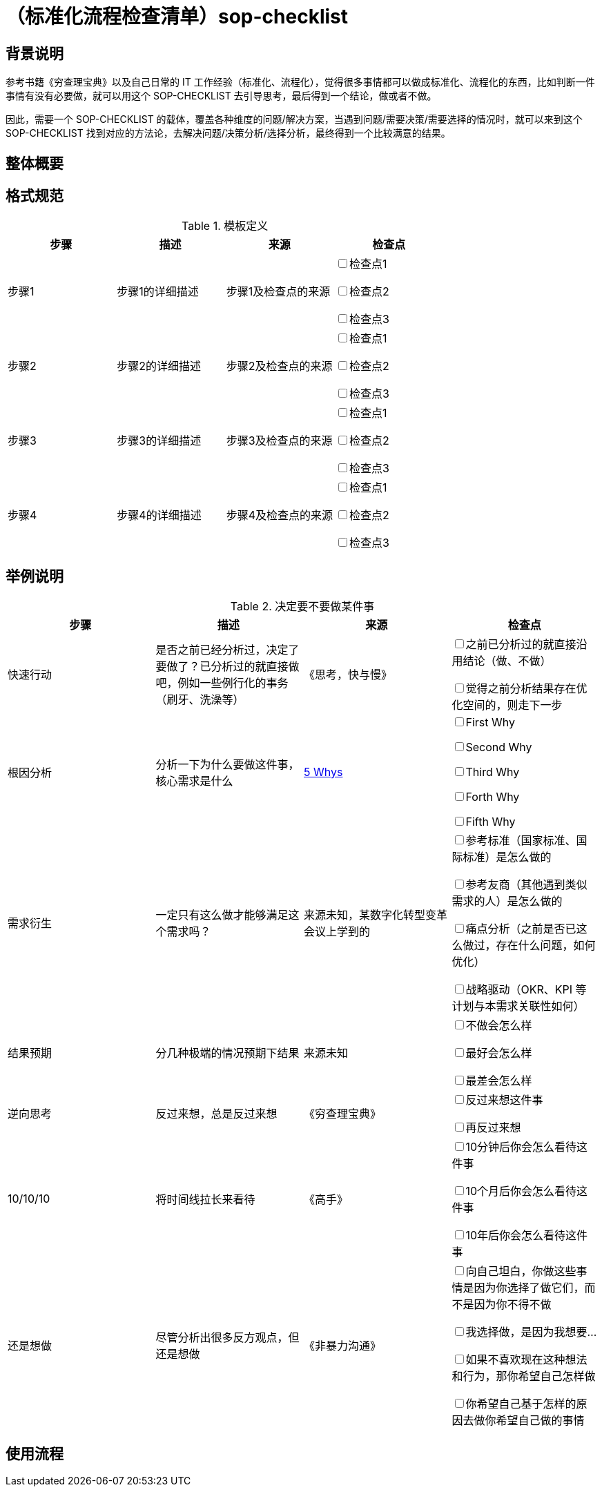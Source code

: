 = （标准化流程检查清单）sop-checklist

== 背景说明

参考书籍《穷查理宝典》以及自己日常的 IT 工作经验（标准化、流程化），觉得很多事情都可以做成标准化、流程化的东西，比如判断一件事情有没有必要做，就可以用这个 SOP-CHECKLIST 去引导思考，最后得到一个结论，做或者不做。

因此，需要一个 SOP-CHECKLIST 的载体，覆盖各种维度的问题/解决方案，当遇到问题/需要决策/需要选择的情况时，就可以来到这个 SOP-CHECKLIST 找到对应的方法论，去解决问题/决策分析/选择分析，最终得到一个比较满意的结果。

== 整体概要

== 格式规范

.模板定义
|===
|步骤 |描述 |来源 |检查点

| 步骤1
| 步骤1的详细描述
| 步骤1及检查点的来源
|

+++<input type="checkbox">+++检查点1

+++<input type="checkbox">+++检查点2

+++<input type="checkbox">+++检查点3

| 步骤2
| 步骤2的详细描述
| 步骤2及检查点的来源
|

+++<input type="checkbox">+++检查点1

+++<input type="checkbox">+++检查点2

+++<input type="checkbox">+++检查点3
| 步骤3
| 步骤3的详细描述
| 步骤3及检查点的来源
|

+++<input type="checkbox">+++检查点1

+++<input type="checkbox">+++检查点2

+++<input type="checkbox">+++检查点3
| 步骤4
| 步骤4的详细描述
| 步骤4及检查点的来源
|

+++<input type="checkbox">+++检查点1

+++<input type="checkbox">+++检查点2

+++<input type="checkbox">+++检查点3

|===

== 举例说明

.决定要不要做某件事
|===
|步骤 |描述 |来源 |检查点

| 快速行动
| 是否之前已经分析过，决定了要做了？已分析过的就直接做吧，例如一些例行化的事务（刷牙、洗澡等）
| 《思考，快与慢》
|
+++<input type="checkbox">+++之前已分析过的就直接沿用结论（做、不做）

+++<input type="checkbox">+++觉得之前分析结果存在优化空间的，则走下一步

| 根因分析
| 分析一下为什么要做这件事，核心需求是什么
| https://blog.csdn.net/chktsang/article/details/98749273[5 Whys]
|

+++<input type="checkbox">+++First Why

+++<input type="checkbox">+++Second Why

+++<input type="checkbox">+++Third Why

+++<input type="checkbox">+++Forth Why

+++<input type="checkbox">+++Fifth Why

| 需求衍生
| 一定只有这么做才能够满足这个需求吗？
| 来源未知，某数字化转型变革会议上学到的
|

+++<input type="checkbox">+++参考标准（国家标准、国际标准）是怎么做的

+++<input type="checkbox">+++参考友商（其他遇到类似需求的人）是怎么做的

+++<input type="checkbox">+++痛点分析（之前是否已这么做过，存在什么问题，如何优化）

+++<input type="checkbox">+++战略驱动（OKR、KPI 等计划与本需求关联性如何）

| 结果预期
| 分几种极端的情况预期下结果
| 来源未知
|

+++<input type="checkbox">+++不做会怎么样

+++<input type="checkbox">+++最好会怎么样

+++<input type="checkbox">+++最差会怎么样

| 逆向思考
| 反过来想，总是反过来想
| 《穷查理宝典》
|

+++<input type="checkbox">+++反过来想这件事

+++<input type="checkbox">+++再反过来想

| 10/10/10
| 将时间线拉长来看待
| 《高手》
|

+++<input type="checkbox">+++10分钟后你会怎么看待这件事

+++<input type="checkbox">+++10个月后你会怎么看待这件事

+++<input type="checkbox">+++10年后你会怎么看待这件事

| 还是想做
| 尽管分析出很多反方观点，但还是想做
| 《非暴力沟通》
|

+++<input type="checkbox">+++向自己坦白，你做这些事情是因为你选择了做它们，而不是因为你不得不做

+++<input type="checkbox">+++我选择做，是因为我想要...

+++<input type="checkbox">+++如果不喜欢现在这种想法和行为，那你希望自己怎样做

+++<input type="checkbox">+++你希望自己基于怎样的原因去做你希望自己做的事情

|===

== 使用流程